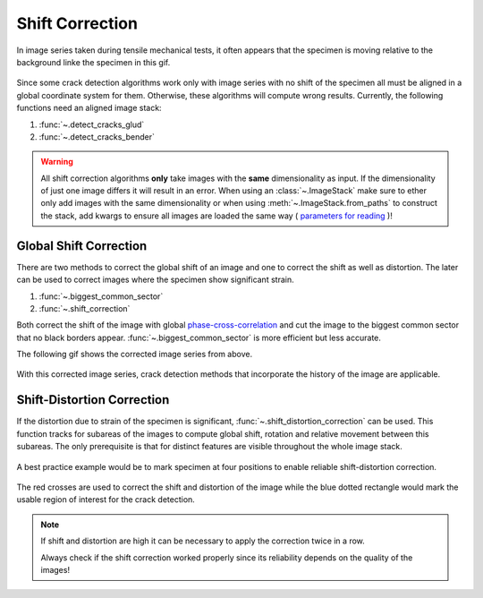 .. _shift_correction_label:

Shift Correction
================

In image series taken during tensile mechanical tests, it often appears that the specimen is moving
relative to the background linke the specimen in this gif.

.. figure:: images/shift_example.gif
    :width: 400

Since some crack detection algorithms work only with image series with no shift of the specimen all
must be aligned in a global coordinate system for them. Otherwise, these algorithms will compute wrong results.
Currently, the following functions need an aligned image stack:

.. py:currentmodule:: crack_detection

1. :func:`~.detect_cracks_glud`
2. :func:`~.detect_cracks_bender`

.. py:currentmodule:: imagestack

.. warning::
    All shift correction algorithms **only** take images with the **same** dimensionality as input. If
    the dimensionality of just one image differs it will result in an error. When using an :class:`~.ImageStack`
    make sure to ether only add images with the same dimensionality or when using :meth:`~.ImageStack.from_paths`
    to construct the stack, add kwargs to ensure all images are loaded the same way (
    `parameters for reading <https://imageio.readthedocs.io/en/stable/_autosummary/imageio.plugins.pillow_legacy.html#module-imageio.plugins.pillow_legacy>`_
    )!

Global Shift Correction
-----------------------

There are two methods to correct the global shift of an image and one to correct the shift as well as
distortion. The later can be used to correct images where the specimen show significant strain.

.. py:currentmodule:: stack_operations

#. :func:`~.biggest_common_sector`
#. :func:`~.shift_correction`

Both correct the shift of the image with global
`phase-cross-correlation <https://scikit-image.org/docs/stable/api/skimage.registration.html#skimage.registration.phase_cross_correlation>`_
and cut the image to the biggest common sector that no black borders appear.
:func:`~.biggest_common_sector` is more efficient but less accurate.

The following gif shows the corrected image series from above.

.. figure:: images/shift_corrected.gif
    :width: 400

With this corrected image series, crack detection methods that incorporate the history of the image are
applicable.

Shift-Distortion Correction
---------------------------

If the distortion due to strain of the specimen is significant, :func:`~.shift_distortion_correction`
can be used. This function tracks for subareas of the images to compute global shift, rotation and
relative movement between this subareas. The only prerequisite is that for distinct features are visible
throughout the whole image stack.

.. figure:: images/dist_corr_example.gif
    :width: 800

A best practice example would be to mark specimen at four positions
to enable reliable shift-distortion correction.

.. figure:: images/specimen_shift_dist_corr.png
    :height: 250

The red crosses are used to correct the shift and distortion of the image while the
blue dotted rectangle would mark the usable region of interest for the crack detection.

.. note::
   If shift and distortion are high it can be necessary to apply the correction twice in a row.

   Always check if the shift correction worked properly since its reliability depends on the
   quality of the images!